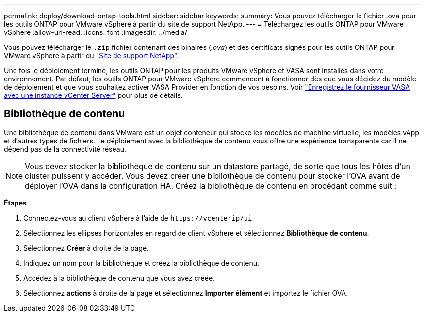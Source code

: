 ---
permalink: deploy/download-ontap-tools.html 
sidebar: sidebar 
keywords:  
summary: Vous pouvez télécharger le fichier .ova pour les outils ONTAP pour VMware vSphere à partir du site de support NetApp. 
---
= Téléchargez les outils ONTAP pour VMware vSphere
:allow-uri-read: 
:icons: font
:imagesdir: ../media/


[role="lead"]
Vous pouvez télécharger le `.zip` fichier contenant des binaires (_.ova_) et des certificats signés pour les outils ONTAP pour VMware vSphere à partir du https://mysupport.netapp.com/site/products/all/details/otv/downloads-tab["Site de support NetApp"^].

Une fois le déploiement terminé, les outils ONTAP pour les produits VMware vSphere et VASA sont installés dans votre environnement. Par défaut, les outils ONTAP pour VMware vSphere commencent à fonctionner dès que vous décidez du modèle de déploiement et que vous souhaitez activer VASA Provider en fonction de vos besoins. Voir link:../configure/registration-process.html["Enregistrez le fournisseur VASA avec une instance vCenter Server"] pour plus de détails.



== Bibliothèque de contenu

Une bibliothèque de contenu dans VMware est un objet conteneur qui stocke les modèles de machine virtuelle, les modèles vApp et d'autres types de fichiers. Le déploiement avec la bibliothèque de contenu vous offre une expérience transparente car il ne dépend pas de la connectivité réseau.


NOTE: Vous devez stocker la bibliothèque de contenu sur un datastore partagé, de sorte que tous les hôtes d'un cluster puissent y accéder. Vous devez créer une bibliothèque de contenu pour stocker l'OVA avant de déployer l'OVA dans la configuration HA. Créez la bibliothèque de contenu en procédant comme suit :

*Étapes*

. Connectez-vous au client vSphere à l'aide de `\https://vcenterip/ui`
. Sélectionnez les ellipses horizontales en regard de client vSphere et sélectionnez *Bibliothèque de contenu*.
. Sélectionnez *Créer* à droite de la page.
. Indiquez un nom pour la bibliothèque et créez la bibliothèque de contenu.
. Accédez à la bibliothèque de contenu que vous avez créée.
. Sélectionnez *actions* à droite de la page et sélectionnez *Importer élément* et importez le fichier OVA.

